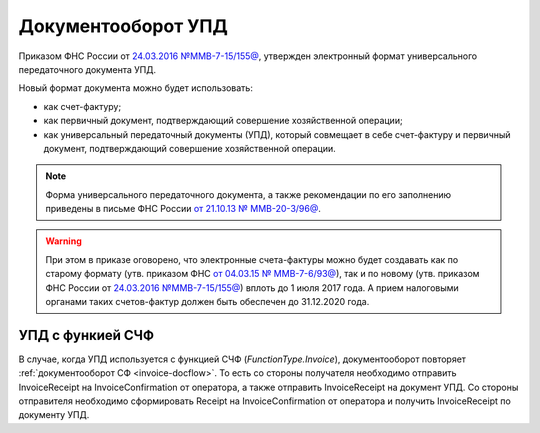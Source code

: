 Документооборот УПД
===================

Приказом ФНС России от `24.03.2016 №ММВ-7-15/155@ <https://normativ.kontur.ru/document?moduleId=1&documentId=271958>`__, утвержден электронный формат универсального передаточного документа УПД.


Новый формат документа можно будет использовать:

- как счет-фактуру;

- как первичный документ, подтверждающий совершение хозяйственной операции;

- как универсальный передаточный документы (УПД), который совмещает в себе счет-фактуру и первичный документ, подтверждающий совершение хозяйственной операции.

.. note::
	Форма универсального передаточного документа, а также рекомендации по его заполнению приведены в письме ФНС России `от 21.10.13 № ММВ-20-3/96@ <https://normativ.kontur.ru/document?moduleId=1&documentId=220334>`__.

.. warning::
	При этом в приказе оговорено, что электронные счета-фактуры можно будет создавать как по старому формату (утв. приказом ФНС `от 04.03.15 № ММВ-7-6/93@ <https://normativ.kontur.ru/document?moduleId=1&documentId=249567>`__), так и по новому (утв. приказом ФНС России от `24.03.2016 №ММВ-7-15/155@ <https://normativ.kontur.ru/document?moduleId=1&documentId=271958>`__) вплоть до 1 июля 2017 года. А прием налоговыми органами таких счетов-фактур должен быть обеспечен до 31.12.2020 года.

УПД с функией СЧФ
-----------------

В случае, когда УПД используется с функцией СЧФ (*FunctionType.Invoice*), документооборот повторяет :ref:`документооборот СФ <invoice-docflow>`. То есть со стороны получателя необходимо отправить InvoiceReceipt на InvoiceConfirmation от оператора, а также отправить InvoiceReceipt на документ УПД. Со стороны отправителя необходимо сформировать Receipt на InvoiceConfirmation от оператора и получить InvoiceReceipt по документу УПД.

